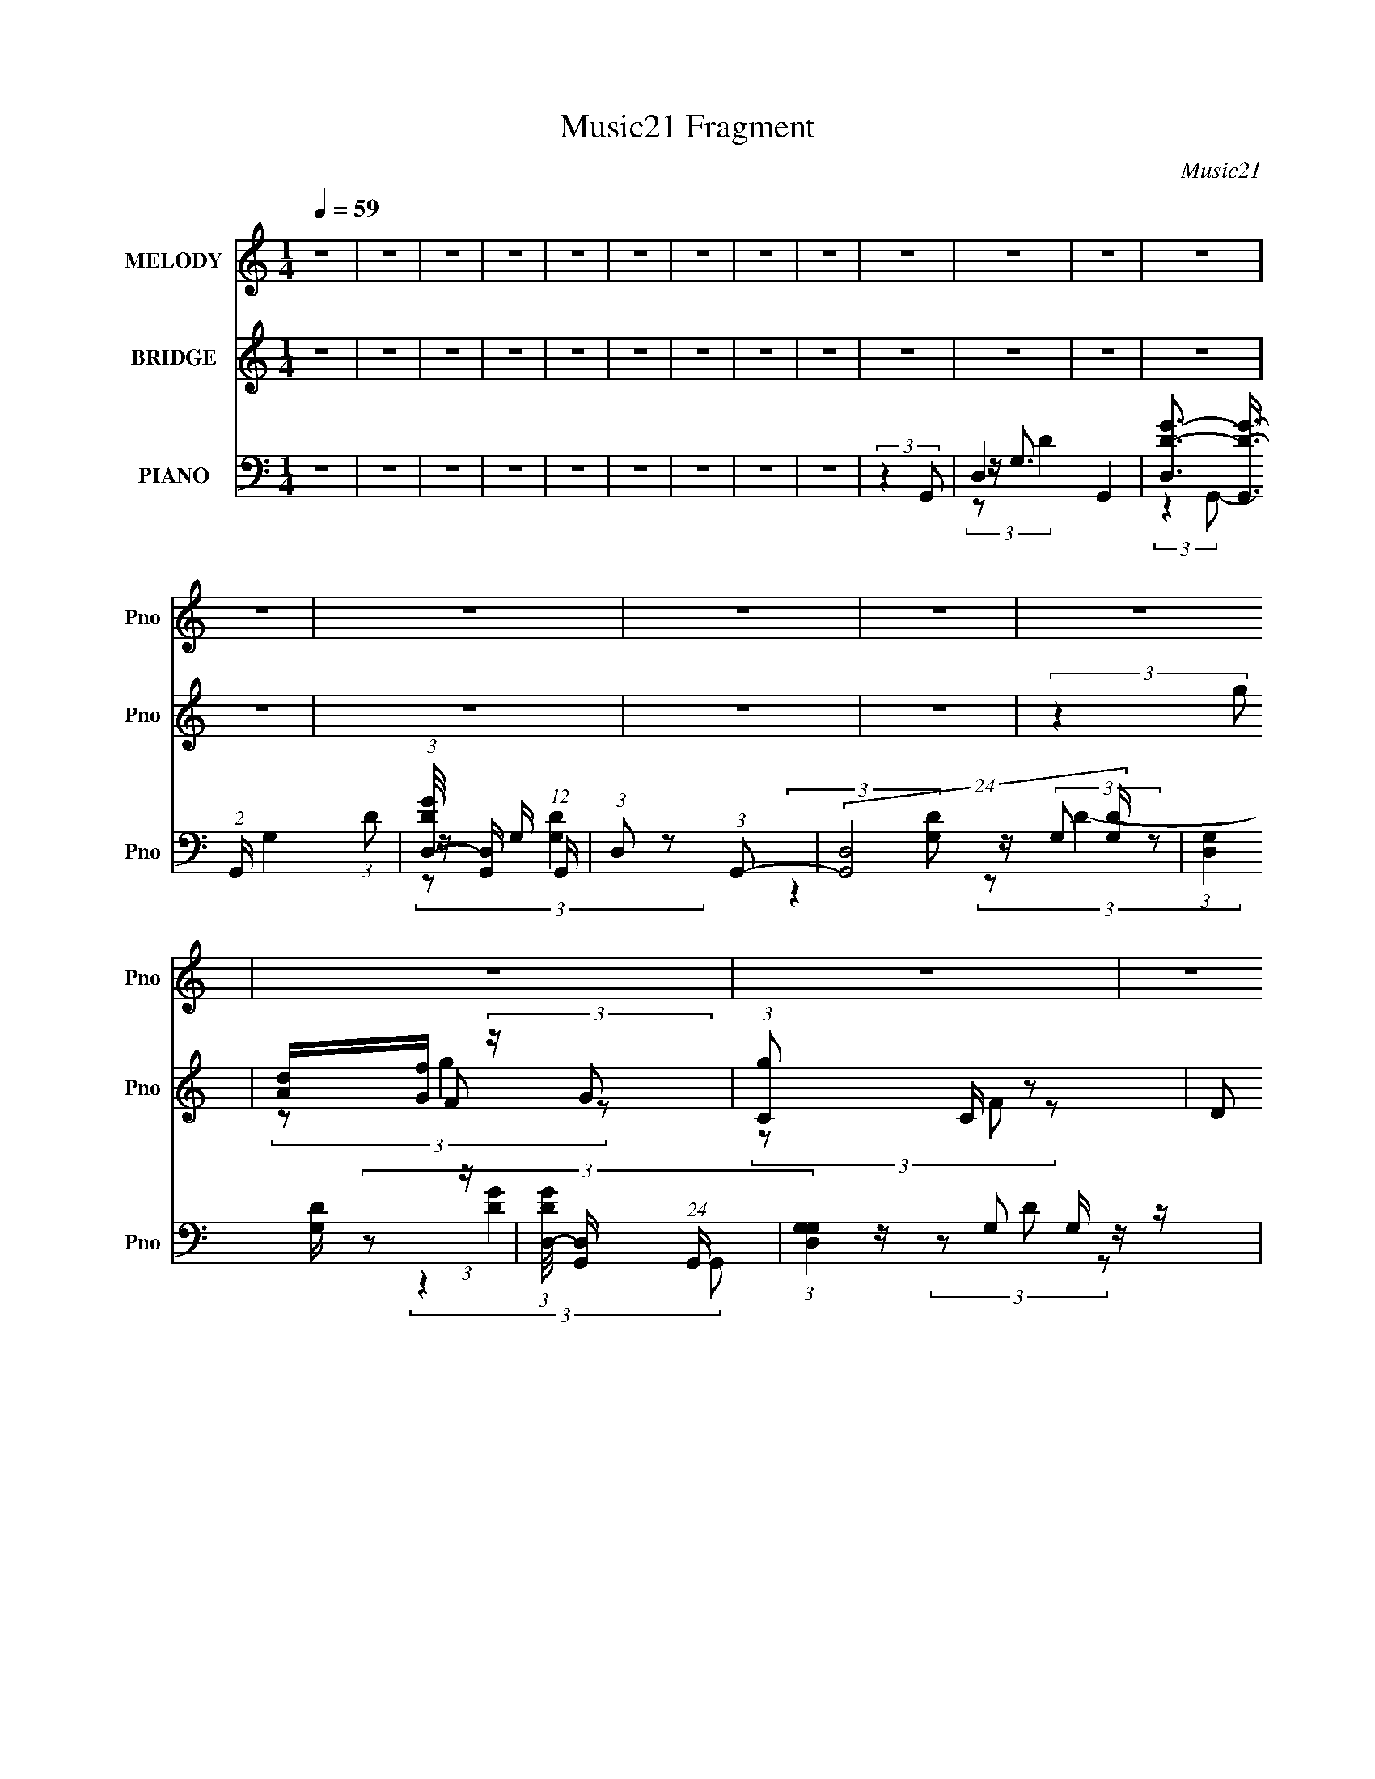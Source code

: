 X:1
T:Music21 Fragment
C:Music21
%%score 1 ( 2 3 4 ) ( 5 6 7 8 )
L:1/8
Q:1/4=59
M:1/4
I:linebreak $
K:none
V:1 treble nm="MELODY" snm="Pno"
V:2 treble nm="BRIDGE" snm="Pno"
L:1/16
V:3 treble 
L:1/4
V:4 treble 
L:1/4
V:5 bass nm="PIANO" snm="Pno"
L:1/16
V:6 bass 
V:7 bass 
V:8 bass 
L:1/4
V:1
 z2 | z2 | z2 | z2 | z2 | z2 | z2 | z2 | z2 | z2 | z2 | z2 | z2 | z2 | z2 | z2 | z2 | z2 | z2 | %19
 z2 | z2 | z2 | z2 | z2 | z2 | z2 | z2 | z2 | z2 | z2 | z2 | z2 | z2 | (3:2:2z2 d | %34
 G/ G/ (3:2:2G G | z/ (3d z/4 d | z/ (3G z/4 c- | (6:5:1c z/ (3:2:1c | z/ G/ (3:2:1G2 | %39
 z/ (3c z/4 c- | (3c/ z/4 G (3:2:2z/4 _B- | (6:5:1B z/ (3:2:1_B- | (3:2:2B/ z/4 D/ (3:2:1D2 | %43
 z/ _B/ (3:2:2B B | z/ (3D z/4 A- | (6:5:1A z/ (3:2:1A- | (3:2:2A/ z/4 F (3:2:1G- | %47
 (3G/ z/4 A (3:2:2z/4 G- | G2- | G2- | (6:5:2G z2 | (3:2:2z2 d | G/ G/ (3:2:1G2 | z/ d/ (3:2:2d d | %54
 d/(3G z/4 c- | (3:2:2c/ z (3:2:2z/ c | z/ G/ (3:2:2G G | z/ (3c z/4 c | z/ (3G z/4 _B- | %59
 (3:2:2B/ z (3:2:2z/ _B | z/ D/ (3:2:1D2 | z/ (3_B z/4 B | z/ (3D z/4 A- | (3:2:2A/ z (3:2:2z/ A | %64
 z/ (3F z/4 G- | (3:2:2G/ z/4 A (3:2:1G- | G2- | G2- | (6:5:2G z2 | z2 | z2 | z2 | z2 | %73
 (3:2:2z2 f | (3:2:2d d2- | (3d z d | G/ G/ (3:2:1_B2- | (3:2:2B2 z | c/ c/ (3:2:2c c | (3z G_B- | %80
 (3:2:2B/ z/4 c/ (3:2:2d d- | (6:5:1d z/ (3:2:1f | (3:2:2d d2- | (3:2:2d/4 z/ (3:2:2z/4 c(3:2:1d | %84
 G/ G/ (3:2:2_B z | (3:2:2z2 c | c/ c/ (3:2:2G _B | _B/ A (3:2:1G- | G2- | (12:11:2G2 z/4 | z2 | %91
 (3:2:2z2 g | g/ g/ (3:2:2f d | d/ d/ (3:2:2f g | g/ g/ (3:2:2e d- | (3:2:2d z2 | c/ c/ (3:2:2c c | %97
 z/ _B/ (3:2:2G B | _B/(3c z/4 d- | (6:5:1d z/ (3:2:1g | g/ g/ (3:2:2f d | d/ d/ (3:2:2f g | %102
 g/ g/ (3:2:2e d- | (3dc_B | (3:2:2_B2 A | A3/2 (3:2:1G- | G2- | (3:2:2G2 z | z2 | z2 | z2 | z2 | %112
 z2 | z2 | z2 | z2 | z2 | z2 | z2 | z2 | z2 | z2 | z2 | (3:2:2z2 d | G/ G/ (3:2:1G2 | %125
 z/ d/ (3:2:2d d | d/(3G z/4 c- | (3:2:2c/ z (3:2:2z/ c | z/ G/ (3:2:2G G | z/ (3c z/4 c | %130
 z/ (3G z/4 _B- | (3:2:2B/ z (3:2:2z/ _B | z/ D/ (3:2:1D2 | z/ (3_B z/4 B | z/ (3D z/4 A- | %135
 (3:2:2A/ z (3:2:2z/ A | z/ (3F z/4 G- | (3:2:2G/ z/4 A (3:2:1G- | G2- | G2- | (6:5:2G z2 | z2 | %142
 z2 | z2 | z2 | (3:2:2z2 f | (3:2:2d d2- | (3d z d | G/ G/ (3:2:1_B2- | (3:2:2B2 z | %150
 c/ c/ (3:2:2c c | (3z G_B- | (3:2:2B/ z/4 c/ (3:2:2d d- | (6:5:1d z/ (3:2:1f | (3:2:2d d2- | %155
 (3:2:2d/4 z/ (3:2:2z/4 c(3:2:1d | G/ G/ (3:2:2_B z | (3:2:2z2 c | c/ c/ (3:2:2G _B | %159
 _B/ A (3:2:1G- | G2- | (12:11:2G2 z/4 | z2 | (3:2:2z2 g | g/ g/ (3:2:2f d | d/ d/ (3:2:2f g | %166
 g/ g/ (3:2:2e d- | (3:2:2d z2 | c/ c/ (3:2:2c c | z/ _B/ (3:2:2G B | _B/(3c z/4 d- | %171
 (6:5:1d z/ (3:2:1g | g/ g/ (3:2:2f d | d/ d/ (3:2:2f g | g/ g/ (3:2:2e d- | (3dc_B | (3:2:2_B2 A | %177
 A3/2 (3:2:1G- | G2- | (3:2:2G2 z | z2 | z2 | z2 | z2 | z2 | z2 | z2 | z2 | z2 | z2 | z2 | z2 | %192
 z2 | z2 | z2 | z2 | z2 | z2 | z2 | (3:2:2z2 f | (3:2:2d d2- | (3d z d | G/ G/ (3:2:1_B2- | %203
 (3:2:2B2 z | c/ c/ (3:2:2c c | (3z G_B- | (3:2:2B/ z/4 c/ (3:2:2d d- | (6:5:1d z/ (3:2:1f | %208
 (3:2:2d d2- | (3:2:2d/4 z/ (3:2:2z/4 c(3:2:1d | G/ G/ (3:2:2_B z | (3:2:2z2 c | c/ c/ (3:2:2G _B | %213
 _B/ A (3:2:1G- | G2- | (3:2:2G2 f | (3:2:2d d2- | (3d z d | G/ G/ (3:2:1_B2- | (3:2:2B2 z | %220
 c/ c/ (3:2:2c c | (3z G_B- | (3:2:2B/ z/4 c/ (3:2:2d d- | (6:5:1d z/ (3:2:1f | (3:2:2d d2- | %225
 (3:2:2d/4 z/ (3:2:2z/4 c(3:2:1d | G/ G/ (3:2:2_B z | (3:2:2z2 c | c/ c/ (3:2:2G _B | %229
 _B/ A (3:2:1G- | G2- | (12:11:2G2 z/4 | z2 | (3:2:2z2 f | (3:2:2d d2- | (3d z d | %236
 G/ G/ (3:2:1_B2- | (3:2:2B2 z | c/ c/ (3:2:2c c | (3z G_B- | (3:2:2B/ z/4 c/ (3:2:2d d- | %241
 (6:5:1d z/ (3:2:1f | (3:2:2d d2- | (3:2:2d/4 z/ (3:2:2z/4 c(3:2:1d | G/ G/ (3:2:2_B z | %245
 (3:2:2z2 c | c/ c/ (3:2:2G _B | _B/ A (3:2:1G- | G2- | (3:2:2G2 f | (3:2:2d d2- | (3d z d | %252
 G/ G/ (3:2:1_B2- | (3:2:2B2 z | c/ c/ (3:2:2c c | (3z G_B- | (3:2:2B/ z/4 c/ (3:2:2d d- | %257
 (6:5:1d z/ (3:2:1f | (3:2:2d d2- | (3:2:2d/4 z/ (3:2:2z/4 c(3:2:1d | G/ G/ (3:2:2_B z | %261
 (3:2:2z2 c | c/ c/ (3:2:2G _B | _B/ A (3:2:1G- | G2- | (12:11:2G2 z/4 |] %266
V:2
 z4 | z4 | z4 | z4 | z4 | z4 | z4 | z4 | z4 | z4 | z4 | z4 | z4 | z4 | z4 | z4 | z4 | (3:2:2z4 g2 | %18
 [Ad][Gf] (3:2:2z G2 | (3:2:1[gC]2 C2/3 z2 | (3:2:2D2 G,4 | df (3:2:2z f2 | AG (3:2:2z G2 | %23
 [gF]2 z2 | (3:2:2G2 D4- | _b (3:2:1D/ g (3:2:2z g2- | (12:7:1[gAGG]8 | z C z2 | (3:2:2D2 G,4 | %29
 df (3:2:2z f2 | AG (3:2:2z G2 | [gF]2 z2 | (3:2:2G2 D4- | a (3:2:1D/ g (3:2:2z g2- | (3:2:2g4 z2 | %35
 z4 | z4 | z4 | z4 | z4 | z4 | z4 | z4 | z4 | z4 | z4 | z4 | z4 | ag (3:2:2z g2- | %49
 (3:2:1g x/3 f z2 | g3 z | d3 z | z4 | z4 | z4 | z4 | z4 | z4 | z4 | z4 | z4 | z4 | z4 | z4 | z4 | %65
 (3:2:2z4 g2 | [Ad][Gf] (3:2:2z G2 | (3:2:1[gC]2 C2/3 z2 | (3:2:2D2 G,4 | df (3:2:2z f2 | %70
 AG (3:2:2z G2 | [gF]2 z2 | (3:2:2G2 D4- | c (3:2:1D/ d (3:2:2z _B2- | B4- (3:2:1f/ | %75
 (6:5:1B2 z (3:2:1c2- | c4 | z _B2 z | A4- | (6:5:1A2 z (3:2:1G2- | (6:5:1G2 z (3:2:1A2- | %81
 (3:2:2A z2 (3:2:2z _B2- | B4- | (6:5:1B2 z (3:2:1c2- | c4- | (3:2:2c z2 (3:2:2z G2- | %86
 (6:5:2G2 z4 | z4 | df z2 | fg z2 | df z2 | fg (3:2:2z [gc']2- | [gc']4- | (3:2:2[gc']4 z2 | z4 | %95
 z (3_b2 z/ a2- | a4- | (6:5:2a2 z4 | (3:2:2z4 a2- | (3:2:2a z2 (3:2:2z g2- | g4- | %101
 (3:2:2g z/ d'2 z | (3:2:2c'4 z2 | z4 | z4 | (3:2:2z4 _b2- | (3:2:2b4 _b2 | ag2 z | %108
 [Ad][Gf] (3:2:2z G2 | (3:2:1[gC]2 C2/3 z2 | (3:2:2D2 G,4 | df (3:2:2z f2 | AG (3:2:2z G2 | %113
 [gF]2 z2 | (3:2:2G2 D4- | _b (3:2:1D/ g (3:2:2z g2- | (12:7:1[gAGG]8 | z C z2 | (3:2:2D2 G,4 | %119
 df (3:2:2z f2 | AG (3:2:2z G2 | [gF]2 z2 | (3:2:2G2 D4- | a (3:2:1D/ g (3:2:2z g2- | (3:2:2g4 z2 | %125
 z4 | z4 | z4 | z4 | z4 | z4 | z4 | z4 | z4 | z4 | z4 | z4 | (3:2:2z4 g2 | [Ad][Gf] (3:2:2z G2 | %139
 (3:2:1[gC]2 C2/3 z2 | (3:2:2D2 G,4 | df (3:2:2z f2 | AG (3:2:2z G2 | [gF]2 z2 | (3:2:2G2 D4- | %145
 c (3:2:1D/ d (3:2:2z _B2- | B4- (3:2:1f/ | (6:5:1B2 z (3:2:1c2- | c4 | z _B2 z | A4- | %151
 (6:5:1A2 z (3:2:1G2- | (6:5:1G2 z (3:2:1A2- | (3:2:2A z2 (3:2:2z _B2- | B4- | %155
 (6:5:1B2 z (3:2:1c2- | c4- | (3:2:2c z2 (3:2:2z G2- | (6:5:2G2 z4 | z4 | df z2 | fg z2 | df z2 | %163
 fg (3:2:2z [gc']2- | [gc']4- | (3:2:2[gc']4 z2 | z4 | z (3_b2 z/ a2- | a4- | (6:5:2a2 z4 | %170
 (3:2:2z4 a2- | (3:2:2a z2 (3:2:2z g2- | g4- | (3:2:2g z/ d'2 z | (3:2:2c'4 z2 | z4 | z4 | %177
 (3:2:2z4 _b2- | (3:2:2b4 _b2 | ag2 z | G4- | G2 z2 | [FG]_B (3:2:2z c2 | dc (3:2:2z c2 | z _B z2 | %185
 (3:2:2c2 z4 | G3 z | z4 | [df]g (3:2:2z g2 | ag (3:2:2z g2 | (3z2 [agf]2d2 | fc (3:2:2z d2- | %192
 (6:5:2d2 z4 | z3 [c_BG] | z (3[FG]2 z/ F2 | (3z2 D2[CD]2 | [FD][FG] (3:2:2z [FG]2 | %197
 [_Bc][dc] (3:2:2z [g_b]2 | [fg][df] (3:2:2z [_BGFD]2 | [C_B,CD][FG_Bc] (3:2:2z B2- | B4- | %201
 (6:5:1B2 z (3:2:1c2- | c4 | z _B2 z | A4- | (6:5:1A2 z (3:2:1G2- | (6:5:1G2 z (3:2:1A2- | %207
 (3:2:2A z2 (3:2:2z _B2- | B4- | (6:5:1B2 z (3:2:1c2- | c4- | (3:2:2c z2 (3:2:2z G2- | %212
 (6:5:2G2 z4 | z4 | df z2 | fg (3:2:2z _B2- | B4- | (6:5:1B2 z (3:2:1c2- | c4 | z _B2 z | A4- | %221
 (6:5:1A2 z (3:2:1G2- | (6:5:1G2 z (3:2:1A2- | (3:2:2A z2 (3:2:2z _B2- | B4- | %225
 (6:5:1B2 z (3:2:1c2- | c4- | (3:2:2c z2 (3:2:2z G2- | (6:5:2G2 z4 | z4 | df z2 | fg z2 | df z2 | %233
 fg (3:2:2z _B2- | B4- | (6:5:1B2 z (3:2:1c2- | c4 | z _B2 z | A4- | (6:5:1A2 z (3:2:1G2- | %240
 (6:5:1G2 z (3:2:1A2- | (3:2:2A z2 (3:2:2z _B2- | B4- | (6:5:1B2 z (3:2:1c2- | c4- | %245
 (3:2:2c z2 (3:2:2z G2- | (6:5:2G2 z4 | z4 | df z2 | fg (3:2:2z _B2- | B4- | (6:5:1B2 z (3:2:1c2- | %252
 c4 | z _B2 z | A4- | (6:5:1A2 z (3:2:1G2- | (6:5:1G2 z (3:2:1A2- | (3:2:2A z2 (3:2:2z _B2- | B4- | %259
 (6:5:1B2 z (3:2:1c2- | c4- | (3:2:2c z2 (3:2:2z G2- | (6:5:2G2 z4 |] %263
V:3
 x | x | x | x | x | x | x | x | x | x | x | x | x | x | x | x | x | x | (3z/ F/ z/ | (3z/ F/ z/ | %20
 x | (3z/ d/ z/ | g- | (3z/ _B/ z/ | x | (3z/ f/ z/ x/12 | (3z/ F/ z/ x/6 | (3z/ F/ z/ | x | %29
 (3z/ d/ z/ | g- | (3z/ _B/ z/ | x | (3z/ f/ z/ x/12 | x | x | x | x | x | x | x | x | x | x | x | %45
 x | x | x | (3z/ f/ z/ | (3z/ _b/ z/ | x | x | x | x | x | x | x | x | x | x | x | x | x | x | x | %65
 x | (3z/ F/ z/ | (3z/ F/ z/ | x | (3z/ d/ z/ | g- | (3z/ _B/ z/ | x | (3:2:2z/ f- x/12 | x13/12 | %75
 x | x | (3:2:2z A/- | x | x | x | x | x | x | x | x | x | x | (3z/ d/ z/ | (3z/ f/ z/ | %90
 (3z/ d/ z/ | (3z/ a/ z/ | x | x | x | x | x | x | x | x | x | (3:2:2z c'/- | x | x | x | x | x | %107
 (3:2:2z g/ | (3z/ F/ z/ | (3z/ F/ z/ | x | (3z/ d/ z/ | g- | (3z/ _B/ z/ | x | (3z/ f/ z/ x/12 | %116
 (3z/ F/ z/ x/6 | (3z/ F/ z/ | x | (3z/ d/ z/ | g- | (3z/ _B/ z/ | x | (3z/ f/ z/ x/12 | x | x | %126
 x | x | x | x | x | x | x | x | x | x | x | x | (3z/ F/ z/ | (3z/ F/ z/ | x | (3z/ d/ z/ | g- | %143
 (3z/ _B/ z/ | x | (3:2:2z/ f- x/12 | x13/12 | x | x | (3:2:2z A/- | x | x | x | x | x | x | x | %157
 x | x | x | (3z/ d/ z/ | (3z/ f/ z/ | (3z/ d/ z/ | (3z/ a/ z/ | x | x | x | x | x | x | x | x | %172
 x | (3:2:2z c'/- | x | x | x | x | x | x | x | x | (3z/ G/ z/ | (3z/ _B/ z/ | (3:2:2z/ c- | x | %186
 x | x | (3z/ f/ z/ | (3z/ f/ z/ | x | (3z/ f/ z/ | x | x | x | x | (3z/ [_Bc]/ z/ | %197
 (3z/ [df]/ z/ | (3z/ [cd]/ z/ | (3:2:2z/ [dfgf]/d/4 (3:2:1z/8 | x | x | x | (3:2:2z A/- | x | x | %206
 x | x | x | x | x | x | x | x | (3z/ d/ z/ | (3z/ f/ z/ | x | x | x | (3:2:2z A/- | x | x | x | %223
 x | x | x | x | x | x | x | (3z/ d/ z/ | (3z/ f/ z/ | (3z/ d/ z/ | (3z/ a/ z/ | x | x | x | %237
 (3:2:2z A/- | x | x | x | x | x | x | x | x | x | x | (3z/ d/ z/ | (3z/ f/ z/ | x | x | x | %253
 (3:2:2z A/- | x | x | x | x | x | x | x | x | x |] %263
V:4
 x | x | x | x | x | x | x | x | x | x | x | x | x | x | x | x | x | x | (3:2:2z/ g- | x | x | x | %22
 (3z/ F/ z/ | x | x | x13/12 | x7/6 | x | x | x | (3z/ F/ z/ | x | x | x13/12 | x | x | x | x | x | %39
 x | x | x | x | x | x | x | x | x | x | x | x | x | x | x | x | x | x | x | x | x | x | x | x | %63
 x | x | x | (3:2:2z/ g- | x | x | x | (3z/ F/ z/ | x | x | x13/12 | x13/12 | x | x | x | x | x | %80
 x | x | x | x | x | x | x | x | x | x | x | x | x | x | x | x | x | x | x | x | x | x | x | x | %104
 x | x | x | x | (3:2:2z/ g- | x | x | x | (3z/ F/ z/ | x | x | x13/12 | x7/6 | x | x | x | %120
 (3z/ F/ z/ | x | x | x13/12 | x | x | x | x | x | x | x | x | x | x | x | x | x | x | %138
 (3:2:2z/ g- | x | x | x | (3z/ F/ z/ | x | x | x13/12 | x13/12 | x | x | x | x | x | x | x | x | %155
 x | x | x | x | x | x | x | x | x | x | x | x | x | x | x | x | x | x | x | x | x | x | x | x | %179
 x | x | x | x | x | x | x | x | x | x | x | x | x | x | x | x | x | x | x | x | x | x | x | x | %203
 x | x | x | x | x | x | x | x | x | x | x | x | x | x | x | x | x | x | x | x | x | x | x | x | %227
 x | x | x | x | x | x | x | x | x | x | x | x | x | x | x | x | x | x | x | x | x | x | x | x | %251
 x | x | x | x | x | x | x | x | x | x | x | x |] %263
V:5
 z4 | z4 | z4 | z4 | z4 | z4 | z4 | z4 | z4 | (3:2:2z4 G,,2- | D,4- G,,4- | %11
 [D,D-G-]3 (3:2:2[D-G-G,,]3/2 (2:2:1G,,4/5 G,4 (3:2:1D2 | %12
 (3:2:1[DGD,-]/ [D,-G,,]11/3 (12:7:1G,,12/7 | (3:2:1D,2 x4/3 (3:2:1G,,2- | %14
 (24:17:2[G,,D,-]8 [G,D] | (3:2:1[D,G,]4 [G,D]2/3 (3:2:1z | %16
 (3:2:1[DGD,-]/ [D,-G,,]11/3 (24:17:1G,,48/17 | (3:2:1[D,G,G,]4G,/3 z | (24:17:2[G,,D,-]8 [G,D] | %19
 (3:2:1[D,G,]4 (3:2:1G,,2- | (24:17:1[G,,D,-]8 | (3:2:1[D,G]4 G4/3 | (6:5:1[G,,D,-]8 | %23
 (3:2:1[D,G,G,]4G,2/3 (3:2:1z | [DD,-] [D,-G,,]3 (24:17:1G,,64/17 | (3:2:1[D,GG,]4 (3:2:1G,,2- | %26
 (24:17:2[G,,D,-]8 D/ | [D,DG,]2(3G,/ z/ G,,2- | (24:17:2[G,,D,-]8 D/ | [D,DG,]2 (3:2:2z G,,2- | %30
 (24:17:2[G,,D,-]8 D/ | [D,DG,]2 (3:2:2z G,,2- | (24:17:2[G,,D,-]8 D/ | [D,G,G,]2(3:2:2G,G,,2- | %34
 (24:17:1[G,,D,-]8 | [D,G]2 [GD]2 (3:2:1D | (24:17:1[G,,D,-]8 | D,2 (3:2:2[G,D]4 G,,2- | %38
 (6:5:1[G,,D,-]8 | (3:2:1[D,G]4 [G,G,,-] (3:2:1[G,,-D]/ | (12:7:1[G,,D,]8 | %41
 D, (3:2:2D/ G,2 (3:2:2z/ _E,,- (3:2:1E,,- | (12:11:1[E,,_B,,]4 _B,,/3 | _B,(3G,2 z/ D,,2- | %44
 A,,4- D,,4- | A,, (3:2:1[D,,A,] [A,D]/3 (3:2:2z F,,2- | (12:7:1[F,,C,-]8 | %47
 [C,C] (3:2:4[CF]/ (1:1:1[FC]3/2C/_E,,2- | (24:17:1[E,,_B,,-]8 | (3:2:1[B,,G,G,]4(3:2:1_E,,2- | %50
 (12:11:1[E,,_B,,]4 _B,,/3 | z (3G,2 z/ G,,2- | (24:17:2[G,,D,-]8 [G,B,] | %53
 [D,G,]2 (3:2:1G/ x/3 (3:2:1C,2- | (24:17:1[C,G,_E]8 | G,3 z | (12:7:1[C,G,_E]8 | %57
 CG, (3:2:2z G,,2- | (12:7:2[G,,D,]8 [G,B,] | z _B, (3:2:2z C,,2- | [C,,G,,]4 (3:2:1E2 | %61
 (3G,2 z2 D,,2- | (12:11:1[D,,A,,]4 [A,,A,D]/3 (3:2:1[A,D]/ | (3A,2 z2 F,,2- | [F,,C,-]4 (3:2:1C2 | %65
 [C,C](3F,2 z/ _E,,2- | (24:17:2[E,,_B,,-]8 E2 | (3:2:1[B,,_EG,]4G,2/3 (3:2:1z | [E,,_B,,]4 | %69
 _E(3G,2 z/ G,,2- | (24:17:1[G,,D,-]8 | (3:2:1[D,G]4 (3:2:1G,,2- | %72
 (6:5:3[G,,D,]2 [D,B,D]3/2 [F,,F,A,]2- | (6:5:1[F,,F,A,]2 x (3:2:1_B,,2- | (3:2:1[B,,F,]8 | %75
 (3_B,2B,2C,2- | [C,G,]4 | _E(3C2 z/ F,,2- | (12:7:2[F,,C,-]8 [CF] | [C,A] A (3:2:2z [_E,,_EG]2- | %80
 (3:2:1[E,,EG_B,,] _B,,/3(3_E2 z/ [D,,D^F]2- | (3:2:1[D,,DFA,,] (3A,, z2 G,,2- | %82
 (24:17:1[G,,D,-]8 | [D,_B,G,]2(3G,/ z/ C,2- | (12:7:1[C,G,G,_E]8 | (3[G,C]2 z2 [_E,,_B,]2- | %86
 _B,, (3:2:1[E,,B,] G, (3:2:2z [F,,F,A,]2- | (3:2:1[F,,F,A,C,] (3C, z2 G,,2- | %88
 (24:17:2[G,,D,-]8 [G,D] | [D,DG,]2G,2 | (3:2:1[DD,]/ [D,G,,]11/3 (6:5:1G,,18/5 | %91
 (3:2:2G,/ [DGD,]2 D,4/3 z | (24:17:1[C,G,G,E]8 | [G,C]G, (3:2:2z C,,2- | %94
 (3:2:1[C,,G,]2(3:2:2[G,E]2 z2 | [G,C](3G,2 z/ F,,2- | [F,,C,]4 (3:2:1[F,C] | %97
 (3F2 z2 [_E,,_E,_B,]2- | _B,, (3:2:2[E,,E,B,] _E,2 (3:2:2z/ [D,,A,D]- (3:2:1[D,,A,D]- | %99
 (3:2:1[D,,A,DA,,] A,,2/3<A,2/3 (3:2:2z G,,2- | (24:17:1[G,,D,-]8 | [D,G,DG,]2(3:2:2G,C,2- | %102
 (3:2:1[C,G,C]2(3C3/2 z/ [D,,D]2- | (3:2:4[D,,DA,,] [A,,A,D]D2_E,,2- | %104
 (3:2:1[E,,_B,,] _B,,2/3<_E,2/3 (3:2:2z [F,,A,]2- | (3:2:4[F,,A,C,] [C,F,A,] z2 _E,,2- | %106
 (6:5:1[E,,_B,,-]8 | [B,,G,G,,-]3 (3:2:1G,,3/2- | (24:17:2[G,,D,-]8 [G,D] | %109
 (3:2:1[D,G,]4 (3:2:1G,,2- | (24:17:1[G,,D,-]8 | (3:2:1[D,G]4 G4/3 | (6:5:1[G,,D,-]8 | %113
 (3:2:1[D,G,G,]4G,2/3 (3:2:1z | [DD,-] [D,-G,,]3 (24:17:1G,,64/17 | (3:2:1[D,GG,]4 (3:2:1G,,2- | %116
 (24:17:2[G,,D,-]8 D/ | [D,DG,]2(3G,/ z/ G,,2- | (24:17:2[G,,D,-]8 D/ | [D,DG,]2 (3:2:2z G,,2- | %120
 (24:17:2[G,,D,-]8 D/ | [D,DG,]2 (3:2:2z G,,2- | (24:17:2[G,,D,-]8 D/ | [D,G,G,]2(3:2:2G,G,,2- | %124
 (24:17:2[G,,D,-]8 [G,B,] | [D,G,]2 (3:2:1G/ x/3 (3:2:1C,2- | (24:17:1[C,G,_E]8 | G,3 z | %128
 (12:7:1[C,G,_E]8 | CG, (3:2:2z G,,2- | (12:7:2[G,,D,]8 [G,B,] | z _B, (3:2:2z C,,2- | %132
 [C,,G,,]4 (3:2:1E2 | (3G,2 z2 D,,2- | (12:11:1[D,,A,,]4 [A,,A,D]/3 (3:2:1[A,D]/ | (3A,2 z2 F,,2- | %136
 [F,,C,-]4 (3:2:1C2 | [C,C](3F,2 z/ _E,,2- | (24:17:2[E,,_B,,-]8 E2 | %139
 (3:2:1[B,,_EG,]4G,2/3 (3:2:1z | [E,,_B,,]4 | _E(3G,2 z/ G,,2- | (24:17:1[G,,D,-]8 | %143
 (3:2:1[D,G]4 (3:2:1G,,2- | (6:5:3[G,,D,]2 [D,B,D]3/2 [F,,F,A,]2- | %145
 (6:5:1[F,,F,A,]2 x (3:2:1_B,,2- | (3:2:1[B,,F,]8 | (3_B,2B,2C,2- | [C,G,]4 | _E(3C2 z/ F,,2- | %150
 (12:7:2[F,,C,-]8 [CF] | [C,A] A (3:2:2z [_E,,_EG]2- | %152
 (3:2:1[E,,EG_B,,] _B,,/3(3_E2 z/ [D,,D^F]2- | (3:2:1[D,,DFA,,] (3A,, z2 G,,2- | %154
 (24:17:1[G,,D,-]8 | [D,_B,G,]2(3G,/ z/ C,2- | (12:7:1[C,G,G,_E]8 | (3[G,C]2 z2 [_E,,_B,]2- | %158
 _B,, (3:2:1[E,,B,] G, (3:2:2z [F,,F,A,]2- | (3:2:1[F,,F,A,C,] (3C, z2 G,,2- | %160
 (24:17:2[G,,D,-]8 [G,D] | [D,DG,]2G,2 | (3:2:1[DD,]/ [D,G,,]11/3 (6:5:1G,,18/5 | %163
 (3:2:2G,/ [DGD,]2 D,4/3 z | (24:17:1[C,G,G,E]8 | [G,C]G, (3:2:2z C,,2- | %166
 (3:2:1[C,,G,]2(3:2:2[G,E]2 z2 | [G,C](3G,2 z/ F,,2- | [F,,C,]4 (3:2:1[F,C] | %169
 (3F2 z2 [_E,,_E,_B,]2- | _B,, (3:2:2[E,,E,B,] _E,2 (3:2:2z/ [D,,A,D]- (3:2:1[D,,A,D]- | %171
 (3:2:1[D,,A,DA,,] A,,2/3<A,2/3 (3:2:2z G,,2- | (24:17:1[G,,D,-]8 | [D,G,DG,]2(3:2:2G,C,2- | %174
 (3:2:1[C,G,C]2(3C3/2 z/ [D,,D]2- | (3:2:4[D,,DA,,] [A,,A,D]D2_E,,2- | %176
 (3:2:1[E,,_B,,] _B,,2/3<_E,2/3 (3:2:2z [F,,A,]2- | (3:2:4[F,,A,C,] [C,F,A,] z2 _E,,2- | %178
 (6:5:1[E,,_B,,-]8 | [B,,G,G,,-]3 (3:2:1G,,3/2- | (24:17:1[G,,D,-]8 | [D,G,]2 G,4/3 (3:2:1z | %182
 (3:2:1[DD,]/ [D,G,,]8/3 z | (3:2:2z4 C,2- | (24:17:2[C,G,-]8 G2 | [G,C]2 C4/3 (3:2:1z | %186
 (3:2:1[GG,-]/ [G,-C,]11/3 C,/3 | G, x5/3 (3:2:1_E,2- | (12:7:2[E,_B,-]8 G | (3:2:2B,2 [EG_E,-]4 | %190
 (3[E,_E]/ [_EB,]3/2 [B,_E,]/_E,5/3 (3:2:1z | _E(3G2 z/ D,,2- | (24:17:2[D,,A,,-]8 [DF] | %193
 [A,,DFD]2 (3:2:2z F,,2- | (3:2:2[F,,C,-]8 [F,C] | (3:2:1[C,F,C]2 (3:2:2z2 _E,,2- | %196
 (12:11:1[E,,_B,,]4 [_B,,G,E]/3 (3:2:1[G,E]/ | _B,(3G,2 z/ [F,,F,C]2 | z F,3- | %199
 [F,cA_B,,-]3(3:2:2[_B,,-C]3/2 (4:3:1C16/7 | (3:2:1[B,,F,]8 | (3_B,2B,2C,2- | [C,G,]4 | %203
 _E(3C2 z/ F,,2- | (12:7:2[F,,C,-]8 [CF] | [C,A] A (3:2:2z [_E,,_EG]2- | %206
 (3:2:1[E,,EG_B,,] _B,,/3(3_E2 z/ [D,,D^F]2- | (3:2:1[D,,DFA,,] (3A,, z2 G,,2- | %208
 (24:17:1[G,,D,-]8 | [D,_B,G,]2(3G,/ z/ C,2- | (12:7:1[C,G,G,_E]8 | (3[G,C]2 z2 [_E,,_B,]2- | %212
 _B,, (3:2:1[E,,B,] G, (3:2:2z [F,,F,A,]2- | (3:2:1[F,,F,A,C,] (3C, z2 G,,2- | %214
 (24:17:2[G,,D,-]8 [G,D] | [D,DG,]2G,2 | (3:2:1[DF,]/ [F,B,,]11/3 (3:2:1B,,5/2 | (3_B,2B,2C,2- | %218
 [C,G,]4 | _E(3C2 z/ F,,2- | (12:7:2[F,,C,-]8 [CF] | [C,A] A (3:2:2z [_E,,_EG]2- | %222
 (3:2:1[E,,EG_B,,] _B,,/3(3_E2 z/ [D,,D^F]2- | (3:2:1[D,,DFA,,] (3A,, z2 G,,2- | %224
 (24:17:1[G,,D,-]8 | [D,_B,G,]2(3G,/ z/ C,2- | (12:7:1[C,G,G,_E]8 | (3[G,C]2 z2 [_E,,_B,]2- | %228
 _B,, (3:2:1[E,,B,] G, (3:2:2z [F,,F,A,]2- | (3:2:1[F,,F,A,C,] (3C, z2 G,,2- | %230
 (24:17:2[G,,D,-]8 [G,D] | [D,DG,]2G,2 | (3:2:1[DD,]/ [D,G,,]11/3 (6:5:1G,,18/5 | %233
 (3:2:2G,/ [DGD,]2 D,4/3 z | (3:2:1[B,,F,]8 | (3_B,2B,2C,2- | [C,G,]4 | _E(3C2 z/ F,,2- | %238
 (12:7:2[F,,C,-]8 [CF] | [C,A] A (3:2:2z [_E,,_EG]2- | %240
 (3:2:1[E,,EG_B,,] _B,,/3(3_E2 z/ [D,,D^F]2- | (3:2:1[D,,DFA,,] (3A,, z2 G,,2- | %242
 (24:17:1[G,,D,-]8 | [D,_B,G,]2(3G,/ z/ C,2- | (12:7:1[C,G,G,_E]8 | (3[G,C]2 z2 [_E,,_B,]2- | %246
 _B,, (3:2:1[E,,B,] G, (3:2:2z [F,,F,A,]2- | (3:2:1[F,,F,A,C,] (3C, z2 G,,2- | %248
 (24:17:2[G,,D,-]8 [G,D] | [D,DG,]2G,2 | (3:2:1[DF,]/ [F,B,,]11/3 (3:2:1B,,5/2 | (3_B,2B,2C,2- | %252
 [C,G,]4 | _E(3C2 z/ F,,2- | (12:7:2[F,,C,-]8 [CF] | [C,A] A (3:2:2z [_E,,_EG]2- | %256
 (3:2:1[E,,EG_B,,] _B,,/3(3_E2 z/ [D,,D^F]2- | (3:2:1[D,,DFA,,] (3A,, z2 G,,2- | %258
 (24:17:1[G,,D,-]8 | [D,_B,G,]2(3G,/ z/ C,2- | (12:7:1[C,G,G,_E]8 | (3[G,C]2 z2 [_E,,_B,]2- | %262
 _B,, (3:2:1[E,,B,] G, (3:2:2z [F,,F,A,]2- | (3:2:1[F,,F,A,C,] (3C, z2 G,,2- | %264
 (24:17:2[G,,D,-]8 [G,D] | [D,DG,]2G,2 | (3:2:2D/ z z3 |] %267
V:6
 x2 | x2 | x2 | x2 | x2 | x2 | x2 | x2 | x2 | x2 | z/ G,3/2- x2 | (3:2:2z2 G,,- x3 | z/ G,/ z x/ | %13
 (3:2:2z2 [G,D]- | z/ (3:2:2G, z x7/6 | (3:2:2z [DG]2- | z/ G, z/ x | G (3:2:2z/ G,,- | %18
 z/ G,/ z x7/6 | z/ D3/2 | z/ (3:2:2G, z x5/6 | z/ G,3/2 | z/ G,/ z x4/3 | z/ D3/2- | %24
 z/ (3:2:2G, z x4/3 | (3:2:2z D2- | z/ (3:2:2G, z x | (3:2:2z D2- | z/ (3:2:2G, z x | (3:2:2z D2- | %30
 z/ (3:2:2G, z x | (3:2:2z D2- | z/ G, z/ x | z/ D z/ | z/ (3:2:2G, z x5/6 | %35
 (3:2:1z G, (3:2:1z/ x/3 | z/ G,/ z x5/6 | x3 | z/ G,3/2- x4/3 | (3z G,[G,D] | z/ G,/ z x/3 | %41
 x13/6 | z/ (3:2:2G, z | x2 | z/ A,/ z x2 | (3:2:2z D2 | z/ F,3/2 x/3 | z/ (3:2:2F, z | %48
 z/ _E,3/2 x5/6 | (3:2:1z _E (3:2:1z/ | z/ _E,/ z | (3:2:2z2 [G,_B,]- | z/ D/ z x7/6 | z/ D z/ | %54
 z/ C/ z x5/6 | (3:2:2z2 C,- | z/ C/ z x/3 | (3z C[G,_B,]- | z/ G,/ z x2/3 | (3z G,G, | %60
 z/ (3:2:2G, z x2/3 | (3:2:2z2 [A,D]- | z/ A,/ z x/6 | (3:2:2z2 F, | z/ (3:2:2F, z x2/3 | %65
 (3:2:2z2 G, | z/ G,/ z x3/2 | (3:2:2z2 _E,,- | z/ G, z/ | (3:2:2z2 [G,_B,] | z/ (3:2:2G, z x5/6 | %71
 (3z G,[_B,D]- | z/ (3:2:2G, z | (3:2:2z2 _B, | z/ _B,/ z x2/3 | z/ (3:2:2F, z | z/ C/ z | %77
 (3:2:2z2 [CF]- | z/ (3:2:2C z x2/3 | z/ (3:2:2C z | (3z G z | z/ (3:2:2D z | z/ G,/ z x5/6 | %83
 (3:2:2z2 [G,C] | z/ C/ z x/3 | x2 | (3z _E z x/3 | z/ (3F, z/4 [G,D]- | z/ G, z/ x7/6 | %89
 (3:2:2z D2- | z/ G,/ z x3/2 | (3z G,C,- | z/ C/ z x5/6 | (3:2:1z C (3:2:1z/ | z/ C/ z | %95
 (3:2:2z2 [F,C]- | z/ F,/ z x/3 | z/ (3:2:2F, z | x7/3 | (3z D z | z/ G,/ z x5/6 | (3:2:2z2 [G,C] | %102
 (3z G,[A,D]- | z/ (3:2:2A, z | (3z _B,[F,A,]- | z/ (3:2:2F, z | z/ _E,/ z x4/3 | _E/_E, z/ | %108
 z/ G,/ z x7/6 | z/ D3/2 | z/ (3:2:2G, z x5/6 | z/ G,3/2 | z/ G,/ z x4/3 | z/ D3/2- | %114
 z/ (3:2:2G, z x4/3 | (3:2:2z D2- | z/ (3:2:2G, z x | (3:2:2z D2- | z/ (3:2:2G, z x | (3:2:2z D2- | %120
 z/ (3:2:2G, z x | (3:2:2z D2- | z/ G, z/ x | z/ D z/ | z/ D/ z x7/6 | z/ D z/ | z/ C/ z x5/6 | %127
 (3:2:2z2 C,- | z/ C/ z x/3 | (3z C[G,_B,]- | z/ G,/ z x2/3 | (3z G,G, | z/ (3:2:2G, z x2/3 | %133
 (3:2:2z2 [A,D]- | z/ A,/ z x/6 | (3:2:2z2 F, | z/ (3:2:2F, z x2/3 | (3:2:2z2 G, | z/ G,/ z x3/2 | %139
 (3:2:2z2 _E,,- | z/ G, z/ | (3:2:2z2 [G,_B,] | z/ (3:2:2G, z x5/6 | (3z G,[_B,D]- | %144
 z/ (3:2:2G, z | (3:2:2z2 _B, | z/ _B,/ z x2/3 | z/ (3:2:2F, z | z/ C/ z | (3:2:2z2 [CF]- | %150
 z/ (3:2:2C z x2/3 | z/ (3:2:2C z | (3z G z | z/ (3:2:2D z | z/ G,/ z x5/6 | (3:2:2z2 [G,C] | %156
 z/ C/ z x/3 | x2 | (3z _E z x/3 | z/ (3F, z/4 [G,D]- | z/ G, z/ x7/6 | (3:2:2z D2- | %162
 z/ G,/ z x3/2 | (3z G,C,- | z/ C/ z x5/6 | (3:2:1z C (3:2:1z/ | z/ C/ z | (3:2:2z2 [F,C]- | %168
 z/ F,/ z x/3 | z/ (3:2:2F, z | x7/3 | (3z D z | z/ G,/ z x5/6 | (3:2:2z2 [G,C] | (3z G,[A,D]- | %175
 z/ (3:2:2A, z | (3z _B,[F,A,]- | z/ (3:2:2F, z | z/ _E,/ z x4/3 | _E/_E, z/ | %180
 z/ (3:2:2G,2 z/4 x5/6 | (3:2:2z D2- | z/ G,/ z | (3:2:2z2 C | z/ C/ z x3/2 | (3:2:2z G2- | %186
 z/ (3:2:2C z x/6 | (3:2:2z2 _E | z/ _E/ z x2/3 | (3:2:2z2 _B,- x/3 | z/ G/ (3:2:2z/ _B, | %191
 (3:2:2z2 [DF]- | z/ D/ z x7/6 | (3z [DF][F,C]- | z/ (3:2:2F, z x | z/ (3F, z/4 [G,_E]- | %196
 z/ G,/ z x/6 | x2 | (3:2:2z C2- | z/ F z/ x2/3 | z/ _B,/ z x2/3 | z/ (3:2:2F, z | z/ C/ z | %203
 (3:2:2z2 [CF]- | z/ (3:2:2C z x2/3 | z/ (3:2:2C z | (3z G z | z/ (3:2:2D z | z/ G,/ z x5/6 | %209
 (3:2:2z2 [G,C] | z/ C/ z x/3 | x2 | (3z _E z x/3 | z/ (3F, z/4 [G,D]- | z/ G, z/ x7/6 | %215
 (3:2:2z D2- | z/ _B,/ z x5/6 | z/ (3:2:2F, z | z/ C/ z | (3:2:2z2 [CF]- | z/ (3:2:2C z x2/3 | %221
 z/ (3:2:2C z | (3z G z | z/ (3:2:2D z | z/ G,/ z x5/6 | (3:2:2z2 [G,C] | z/ C/ z x/3 | x2 | %228
 (3z _E z x/3 | z/ (3F, z/4 [G,D]- | z/ G, z/ x7/6 | (3:2:2z D2- | z/ G,/ z x3/2 | (3z G,_B,,- | %234
 z/ _B,/ z x2/3 | z/ (3:2:2F, z | z/ C/ z | (3:2:2z2 [CF]- | z/ (3:2:2C z x2/3 | z/ (3:2:2C z | %240
 (3z G z | z/ (3:2:2D z | z/ G,/ z x5/6 | (3:2:2z2 [G,C] | z/ C/ z x/3 | x2 | (3z _E z x/3 | %247
 z/ (3F, z/4 [G,D]- | z/ G, z/ x7/6 | (3:2:2z D2- | z/ _B,/ z x5/6 | z/ (3:2:2F, z | z/ C/ z | %253
 (3:2:2z2 [CF]- | z/ (3:2:2C z x2/3 | z/ (3:2:2C z | (3z G z | z/ (3:2:2D z | z/ G,/ z x5/6 | %259
 (3:2:2z2 [G,C] | z/ C/ z x/3 | x2 | (3z _E z x/3 | z/ (3F, z/4 [G,D]- | z/ G, z/ x7/6 | %265
 (3:2:2z D2- | x2 |] %267
V:7
 x2 | x2 | x2 | x2 | x2 | x2 | x2 | x2 | x2 | x2 | (3:2:2z D2- x2 | x5 | (3:2:2z [G,D]2 x/ | x2 | %14
 (3:2:2z D2- x7/6 | (3:2:2z2 G,,- | (3z D z x | (3:2:2z2 [G,D]- | (3:2:1z [G,G] (3:2:1z/ x7/6 | %19
 (3:2:1z G, (3:2:1z/ | (3:2:2z D2 x5/6 | (3:2:1z D (3:2:1z/ | (3z D z x4/3 | (3:2:2z2 G,,- | %24
 (3z D z x4/3 | x2 | (3z G z x | x2 | (3z G z x | x2 | (3z G z x | x2 | (3:2:2z [DG]2 x | x2 | %34
 (3:2:2z D2- x5/6 | (3:2:2z2 G,,- x/3 | (3:2:2z [G,D]2- x5/6 | x3 | (3:2:2z D2- x4/3 | x2 | %40
 (3:2:2z D2- x/3 | x13/6 | (3:2:2z _E2 | x2 | (3:2:2z D2- x2 | x2 | (3:2:2z F2- x/3 | x2 | %48
 (3z _B, z x5/6 | x2 | (3:2:2z [_E,_B,]2 | x2 | (3:2:2z G2- x7/6 | (3z G, z | x17/6 | x2 | x7/3 | %57
 x2 | (3:2:1z [G,D] (3:2:1z/ x2/3 | (3:2:2z2 _E- | (3:2:2z C2 x2/3 | x2 | (3:2:2z D2 x/6 | %63
 (3:2:2z2 C- | (3z A, z x2/3 | (3:2:2z2 _E- | (3z _B, z x3/2 | x2 | (3:2:2z G2 | x2 | %70
 (3:2:2z D2 x5/6 | x2 | (3z _B, z | x2 | (3:2:2z F2 x2/3 | x2 | (3:2:2z [CG]2 | x2 | %78
 (3:2:2z F2 x2/3 | (3z F z | x2 | x2 | (3z [G,D] z x5/6 | x2 | x7/3 | x2 | x7/3 | x2 | %88
 (3z G z x7/6 | (3:2:2z2 G,,- | (3:2:2z G,2- x3/2 | (3:2:2z2 [G,C] | x17/6 | x2 | x2 | x2 | %96
 (3:2:2z C2 x/3 | x2 | x7/3 | x2 | (3z D z x5/6 | x2 | x2 | x2 | x2 | x2 | (3z _B, z x4/3 | %107
 (3:2:2z2 [G,D]- | (3:2:1z [G,G] (3:2:1z/ x7/6 | (3:2:1z G, (3:2:1z/ | (3:2:2z D2 x5/6 | %111
 (3:2:1z D (3:2:1z/ | (3z D z x4/3 | (3:2:2z2 G,,- | (3z D z x4/3 | x2 | (3z G z x | x2 | %118
 (3z G z x | x2 | (3z G z x | x2 | (3:2:2z [DG]2 x | (3:2:2z2 [G,_B,]- | (3:2:2z G2- x7/6 | %125
 (3z G, z | x17/6 | x2 | x7/3 | x2 | (3:2:1z [G,D] (3:2:1z/ x2/3 | (3:2:2z2 _E- | (3:2:2z C2 x2/3 | %133
 x2 | (3:2:2z D2 x/6 | (3:2:2z2 C- | (3z A, z x2/3 | (3:2:2z2 _E- | (3z _B, z x3/2 | x2 | %140
 (3:2:2z G2 | x2 | (3:2:2z D2 x5/6 | x2 | (3z _B, z | x2 | (3:2:2z F2 x2/3 | x2 | (3:2:2z [CG]2 | %149
 x2 | (3:2:2z F2 x2/3 | (3z F z | x2 | x2 | (3z [G,D] z x5/6 | x2 | x7/3 | x2 | x7/3 | x2 | %160
 (3z G z x7/6 | (3:2:2z2 G,,- | (3:2:2z G,2- x3/2 | (3:2:2z2 [G,C] | x17/6 | x2 | x2 | x2 | %168
 (3:2:2z C2 x/3 | x2 | x7/3 | x2 | (3z D z x5/6 | x2 | x2 | x2 | x2 | x2 | (3z _B, z x4/3 | %179
 (3:2:2z2 [G,D] | (3:2:1z G (3:2:1z/ x5/6 | (3:2:2z2 G,,- | (3z [G,DG] z | (3:2:2z2 G- | %184
 (3:2:1z [CE]/ (6:5:1z x3/2 | (3:2:2z2 C,- | (3:2:2z E2 x/6 | (3:2:2z2 G- | (3:2:2z [_EG]2- x2/3 | %189
 x7/3 | x2 | x2 | (3z [DA] z x7/6 | x2 | (3z F z x | x2 | (3z _E z x/6 | x2 | (3:2:2z2 F | %199
 (3:2:2z2 _B, x2/3 | (3:2:2z F2 x2/3 | x2 | (3:2:2z [CG]2 | x2 | (3:2:2z F2 x2/3 | (3z F z | x2 | %207
 x2 | (3z [G,D] z x5/6 | x2 | x7/3 | x2 | x7/3 | x2 | (3z G z x7/6 | (3:2:2z2 _B,,- | %216
 (3:2:2z F2 x5/6 | x2 | (3:2:2z [CG]2 | x2 | (3:2:2z F2 x2/3 | (3z F z | x2 | x2 | %224
 (3z [G,D] z x5/6 | x2 | x7/3 | x2 | x7/3 | x2 | (3z G z x7/6 | (3:2:2z2 G,,- | (3:2:2z G,2- x3/2 | %233
 (3:2:2z2 _B, | (3:2:2z F2 x2/3 | x2 | (3:2:2z [CG]2 | x2 | (3:2:2z F2 x2/3 | (3z F z | x2 | x2 | %242
 (3z [G,D] z x5/6 | x2 | x7/3 | x2 | x7/3 | x2 | (3z G z x7/6 | (3:2:2z2 _B,,- | (3:2:2z F2 x5/6 | %251
 x2 | (3:2:2z [CG]2 | x2 | (3:2:2z F2 x2/3 | (3z F z | x2 | x2 | (3z [G,D] z x5/6 | x2 | x7/3 | %261
 x2 | x7/3 | x2 | (3z G z x7/6 | x2 | x2 |] %267
V:8
 x | x | x | x | x | x | x | x | x | x | x2 | x5/2 | x5/4 | x | x19/12 | x | x3/2 | x | x19/12 | %19
 x | x17/12 | (3:2:2z G,,/- | x5/3 | x | x5/3 | x | x3/2 | x | x3/2 | x | x3/2 | x | x3/2 | x | %34
 x17/12 | x7/6 | x17/12 | x3/2 | x5/3 | x | x7/6 | x13/12 | x | x | x2 | x | x7/6 | x | x17/12 | %49
 x | x | x | x19/12 | x | x17/12 | x | x7/6 | x | x4/3 | x | x4/3 | x | x13/12 | x | x4/3 | x | %66
 x7/4 | x | x | x | x17/12 | x | x | x | x4/3 | x | x | x | x4/3 | x | x | x | x17/12 | x | x7/6 | %85
 x | x7/6 | x | x19/12 | x | (3:2:2z/ [DG]- x3/4 | x | x17/12 | x | x | x | x7/6 | x | x7/6 | x | %100
 x17/12 | x | x | x | x | x | x5/3 | x | x19/12 | x | x17/12 | (3:2:2z G,,/- | x5/3 | x | x5/3 | %115
 x | x3/2 | x | x3/2 | x | x3/2 | x | x3/2 | x | x19/12 | x | x17/12 | x | x7/6 | x | x4/3 | x | %132
 x4/3 | x | x13/12 | x | x4/3 | x | x7/4 | x | x | x | x17/12 | x | x | x | x4/3 | x | x | x | %150
 x4/3 | x | x | x | x17/12 | x | x7/6 | x | x7/6 | x | x19/12 | x | (3:2:2z/ [DG]- x3/4 | x | %164
 x17/12 | x | x | x | x7/6 | x | x7/6 | x | x17/12 | x | x | x | x | x | x5/3 | x | x17/12 | x | %182
 x | x | x7/4 | x | x13/12 | x | x4/3 | x7/6 | x | x | x19/12 | x | x3/2 | x | x13/12 | x | x | %199
 x4/3 | x4/3 | x | x | x | x4/3 | x | x | x | x17/12 | x | x7/6 | x | x7/6 | x | x19/12 | %215
 (3:2:2z _B,/ | x17/12 | x | x | x | x4/3 | x | x | x | x17/12 | x | x7/6 | x | x7/6 | x | x19/12 | %231
 x | (3:2:2z/ [DG]- x3/4 | x | x4/3 | x | x | x | x4/3 | x | x | x | x17/12 | x | x7/6 | x | x7/6 | %247
 x | x19/12 | (3:2:2z _B,/ | x17/12 | x | x | x | x4/3 | x | x | x | x17/12 | x | x7/6 | x | x7/6 | %263
 x | x19/12 | x | x |] %267

